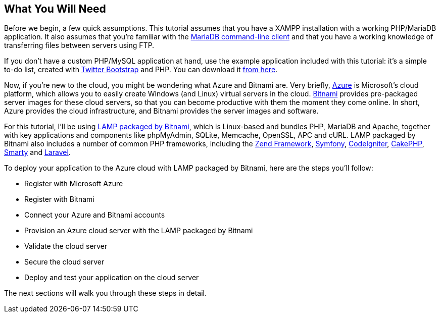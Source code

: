 == What You Will Need

Before we begin, a few quick assumptions. This tutorial assumes that you have a XAMPP installation with a working PHP/MariaDB application. It also assumes that you're familiar with the https://mariadb.com/kb/en/mysql-command-line-client/[MariaDB command-line client] and that you have a working knowledge of transferring files between servers using FTP. 


****
If you don't have a custom PHP/MySQL application at hand, use the example application included with this tutorial: it's a simple to-do list, created with https://getbootstrap.com/[Twitter Bootstrap] and PHP. You can download it link:/downloads/tasks-app-source.zip[from here].
****

Now, if you're new to the cloud, you might be wondering what Azure and Bitnami are. Very briefly, https://bitnami.com/redirect/to?from=%2Fazure&url=http%3A%2F%2Fwww.windowsazure.com%2Fen-us%2Fpricing%2Ffree-trial%2F%3FWT.mc_id%3DAEF469A45[Azure] is Microsoft's cloud platform, which allows you to easily create Windows (and Linux) virtual servers in the cloud. https://bitnami.com/[Bitnami] provides pre-packaged server images for these cloud servers, so that you can become productive with them the moment they come online. In short, Azure provides the cloud infrastructure, and Bitnami provides the server images and software.

For this tutorial, I'll be using https://bitnami.com/stack/lamp[LAMP packaged by Bitnami], which is Linux-based and bundles PHP, MariaDB and Apache, together with key applications and components like phpMyAdmin, SQLite, Memcache, OpenSSL, APC and cURL. LAMP packaged by Bitnami also includes a number of common PHP frameworks, including the https://framework.zend.com/[Zend Framework], https://symfony.com/[Symfony], https://codeigniter.com[CodeIgniter], https://cakephp.org/[CakePHP], https://www.smarty.net/[Smarty] and https://laravel.com/[Laravel].

To deploy your application to the Azure cloud with LAMP packaged by Bitnami, here are the steps you'll follow:

 * Register with Microsoft Azure
 * Register with Bitnami
 * Connect your Azure and Bitnami accounts
 * Provision an Azure cloud server with the LAMP packaged by Bitnami
 * Validate the cloud server
 * Secure the cloud server
 * Deploy and test your application on the cloud server

The next sections will walk you through these steps in detail.
